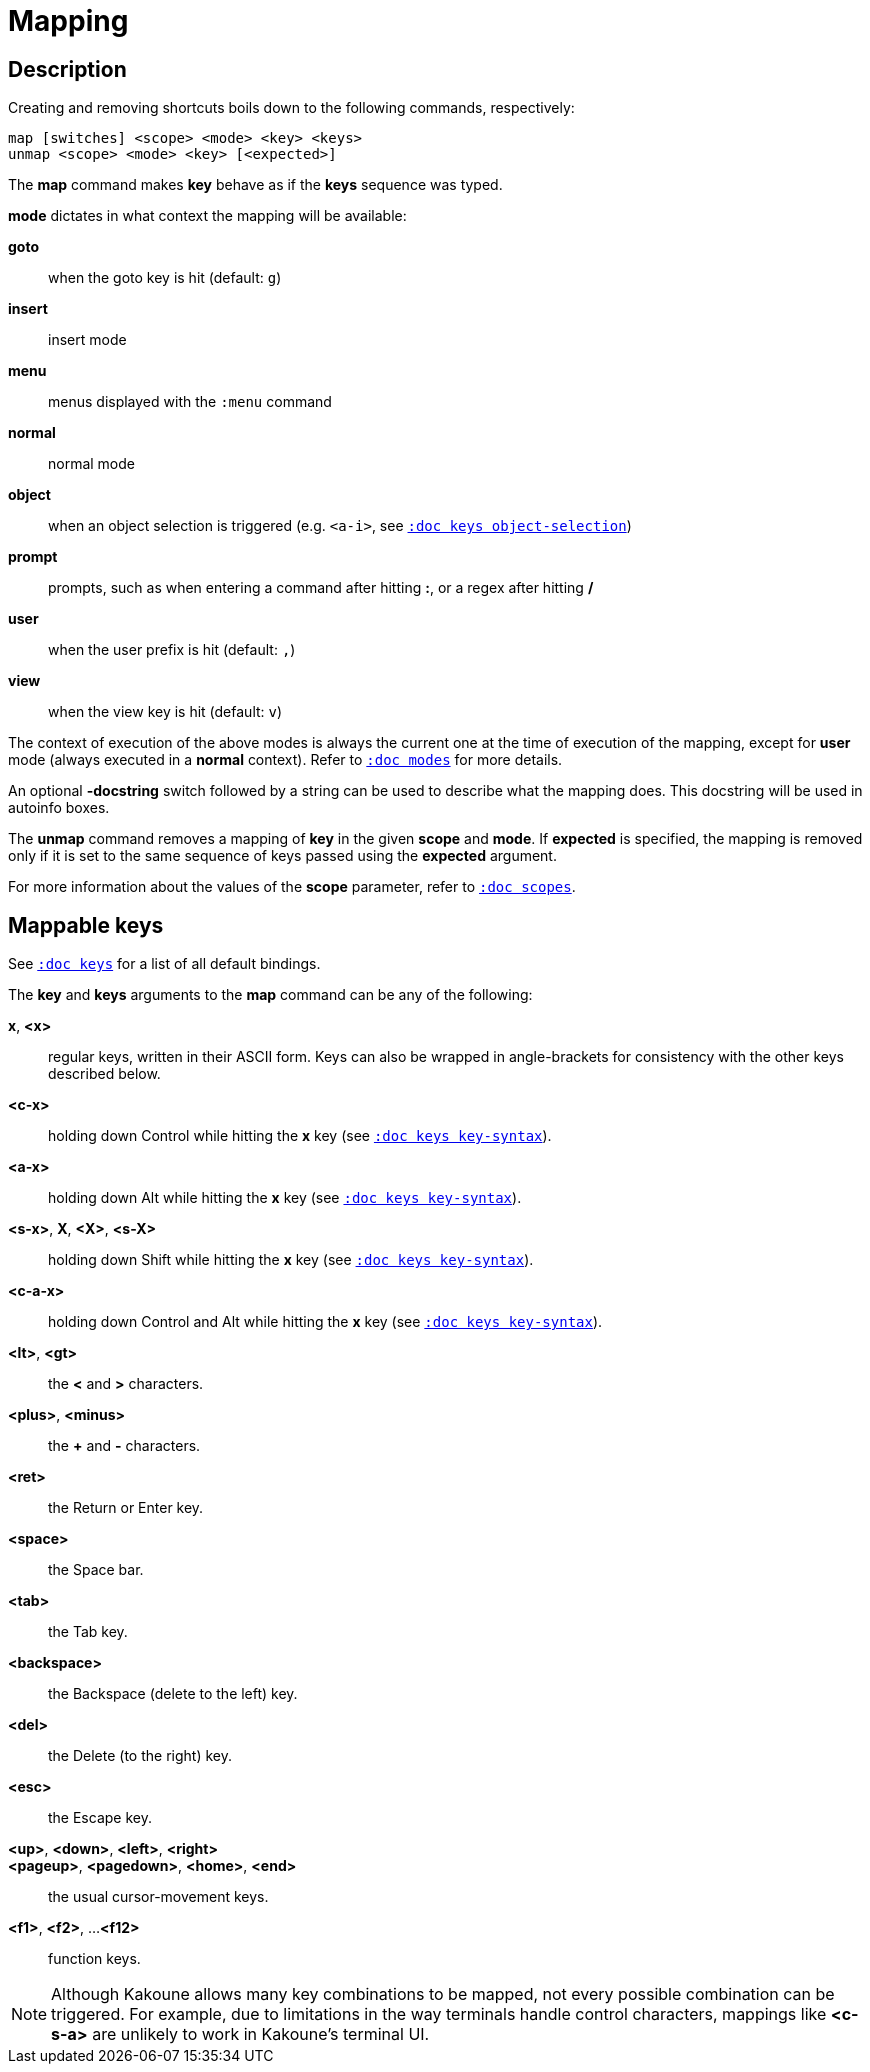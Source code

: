 = Mapping

== Description

Creating and removing shortcuts boils down to the following commands,
respectively:

------------------------------------------
map [switches] <scope> <mode> <key> <keys>
unmap <scope> <mode> <key> [<expected>]
------------------------------------------

The *map* command makes *key* behave as if the *keys* sequence was typed.

*mode* dictates in what context the mapping will be available:

    *goto*::
        when the goto key is hit (default: `g`)

    *insert*::
        insert mode

    *menu*::
        menus displayed with the `:menu` command

    *normal*::
        normal mode

    *object*::
        when an object selection is triggered (e.g. `<a-i>`, see
        <<keys#object-selection,`:doc keys object-selection`>>)

    *prompt*::
        prompts, such as when entering a command after hitting *:*, or a
        regex after hitting */*

    *user*::
        when the user prefix is hit (default: `,`)

    *view*::
        when the view key is hit (default: `v`)

The context of execution of the above modes is always the current one at the
time of execution of the mapping, except for *user* mode (always executed
in a *normal* context). Refer to <<modes#,`:doc modes`>> for more details.

An optional *-docstring* switch followed by a string can be used to describe
what the mapping does. This docstring will be used in autoinfo boxes.

The *unmap* command removes a mapping of *key* in the given *scope* and
*mode*. If *expected* is specified, the mapping is removed only if it is
set to the same sequence of keys passed using the *expected* argument.

For more information about the values of the *scope* parameter, refer to
<<scopes#,`:doc scopes`>>.

== Mappable keys

See <<keys#,`:doc keys`>> for a list of all default bindings.

The *key* and *keys* arguments to the *map* command can be any of the
following:

*x*, *<x>*::
    regular keys, written in their ASCII form. Keys can also be wrapped
    in angle-brackets for consistency with the other keys described below.

*<c-x>*::
    holding down Control while hitting the *x* key (see
    <<keys#key-syntax,`:doc keys key-syntax`>>).

*<a-x>*::
    holding down Alt while hitting the *x* key (see <<keys#key-syntax,`:doc
    keys key-syntax`>>).

*<s-x>*, *X*, *<X>*, *<s-X>*::
    holding down Shift while hitting the *x* key (see <<keys#key-syntax,`:doc
    keys key-syntax`>>).

*<c-a-x>*::
    holding down Control and Alt while hitting the *x* key (see <<keys#key-syntax,`:doc
    keys key-syntax`>>).

*<lt>*, *<gt>*::
    the *<* and *>* characters.

*<plus>*, *<minus>*::
    the *+* and *-* characters.

*<ret>*::
    the Return or Enter key.

*<space>*::
    the Space bar.

*<tab>*::
    the Tab key.

*<backspace>*::
    the Backspace (delete to the left) key.

*<del>*::
    the Delete (to the right) key.

*<esc>*::
    the Escape key.

*<up>*, *<down>*, *<left>*, *<right>*::
*<pageup>*, *<pagedown>*, *<home>*, *<end>*::
    the usual cursor-movement keys.

*<f1>*, *<f2>*, ...*<f12>*::
    function keys.

NOTE: Although Kakoune allows many key combinations to be mapped, not every
possible combination can be triggered. For example, due to limitations in
the way terminals handle control characters, mappings like *<c-s-a>* are
unlikely to work in Kakoune's terminal UI.
